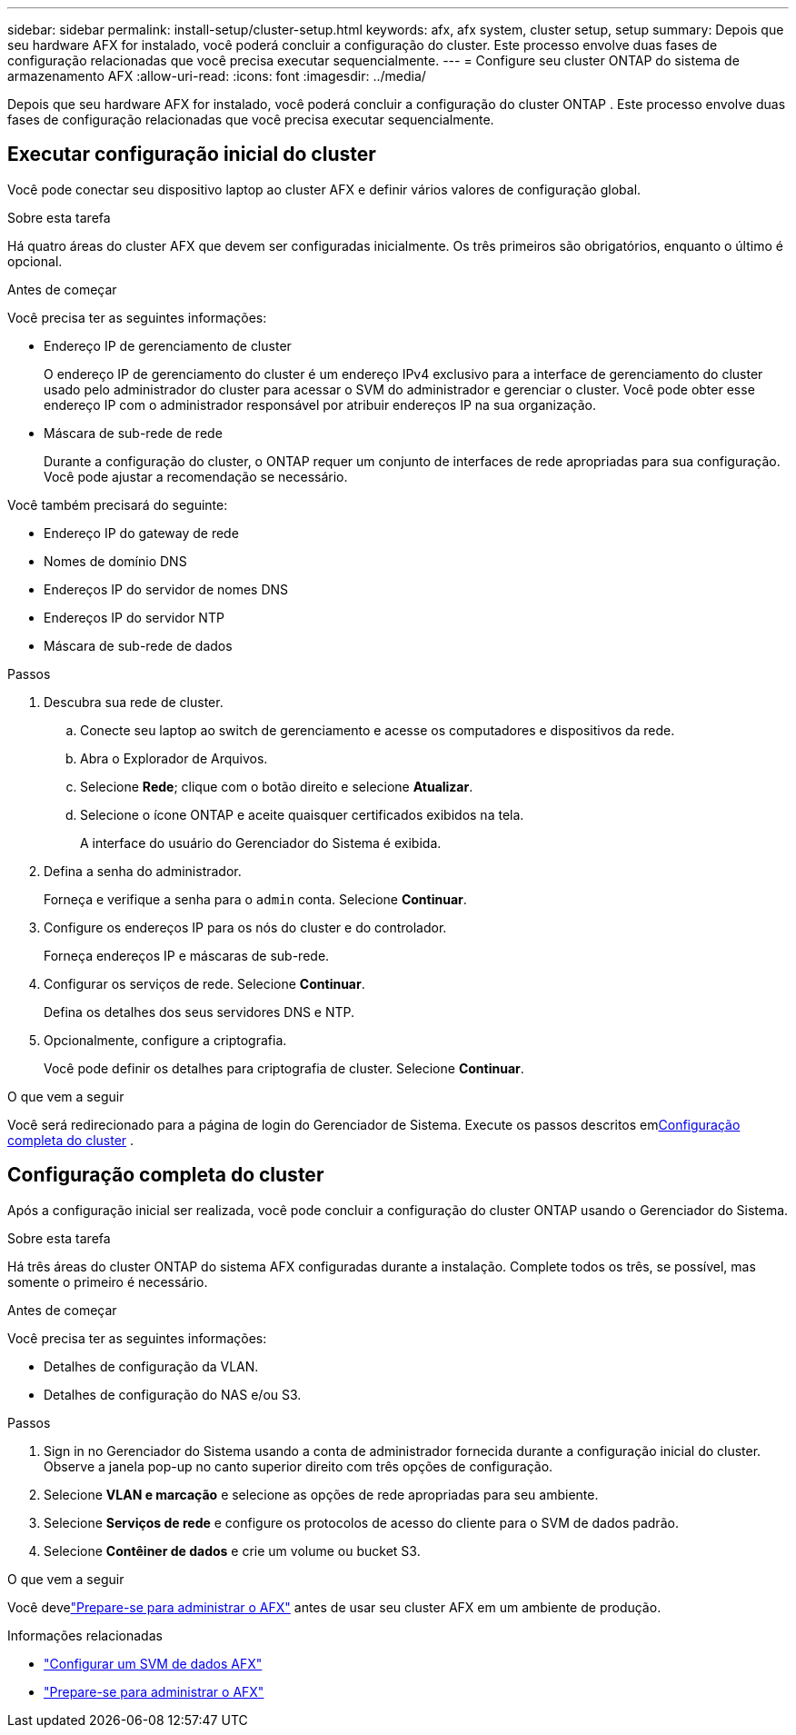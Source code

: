 ---
sidebar: sidebar 
permalink: install-setup/cluster-setup.html 
keywords: afx, afx system, cluster setup, setup 
summary: Depois que seu hardware AFX for instalado, você poderá concluir a configuração do cluster.  Este processo envolve duas fases de configuração relacionadas que você precisa executar sequencialmente. 
---
= Configure seu cluster ONTAP do sistema de armazenamento AFX
:allow-uri-read: 
:icons: font
:imagesdir: ../media/


[role="lead"]
Depois que seu hardware AFX for instalado, você poderá concluir a configuração do cluster ONTAP .  Este processo envolve duas fases de configuração relacionadas que você precisa executar sequencialmente.



== Executar configuração inicial do cluster

Você pode conectar seu dispositivo laptop ao cluster AFX e definir vários valores de configuração global.

.Sobre esta tarefa
Há quatro áreas do cluster AFX que devem ser configuradas inicialmente.  Os três primeiros são obrigatórios, enquanto o último é opcional.

.Antes de começar
Você precisa ter as seguintes informações:

* Endereço IP de gerenciamento de cluster
+
O endereço IP de gerenciamento do cluster é um endereço IPv4 exclusivo para a interface de gerenciamento do cluster usado pelo administrador do cluster para acessar o SVM do administrador e gerenciar o cluster.  Você pode obter esse endereço IP com o administrador responsável por atribuir endereços IP na sua organização.

* Máscara de sub-rede de rede
+
Durante a configuração do cluster, o ONTAP requer um conjunto de interfaces de rede apropriadas para sua configuração.  Você pode ajustar a recomendação se necessário.



Você também precisará do seguinte:

* Endereço IP do gateway de rede
* Nomes de domínio DNS
* Endereços IP do servidor de nomes DNS
* Endereços IP do servidor NTP
* Máscara de sub-rede de dados


.Passos
. Descubra sua rede de cluster.
+
.. Conecte seu laptop ao switch de gerenciamento e acesse os computadores e dispositivos da rede.
.. Abra o Explorador de Arquivos.
.. Selecione *Rede*; clique com o botão direito e selecione *Atualizar*.
.. Selecione o ícone ONTAP e aceite quaisquer certificados exibidos na tela.
+
A interface do usuário do Gerenciador do Sistema é exibida.



. Defina a senha do administrador.
+
Forneça e verifique a senha para o `admin` conta. Selecione *Continuar*.

. Configure os endereços IP para os nós do cluster e do controlador.
+
Forneça endereços IP e máscaras de sub-rede.

. Configurar os serviços de rede. Selecione *Continuar*.
+
Defina os detalhes dos seus servidores DNS e NTP.

. Opcionalmente, configure a criptografia.
+
Você pode definir os detalhes para criptografia de cluster. Selecione *Continuar*.



.O que vem a seguir
Você será redirecionado para a página de login do Gerenciador de Sistema.  Execute os passos descritos em<<Configuração completa do cluster>> .



== Configuração completa do cluster

Após a configuração inicial ser realizada, você pode concluir a configuração do cluster ONTAP usando o Gerenciador do Sistema.

.Sobre esta tarefa
Há três áreas do cluster ONTAP do sistema AFX configuradas durante a instalação.  Complete todos os três, se possível, mas somente o primeiro é necessário.

.Antes de começar
Você precisa ter as seguintes informações:

* Detalhes de configuração da VLAN.
* Detalhes de configuração do NAS e/ou S3.


.Passos
. Sign in no Gerenciador do Sistema usando a conta de administrador fornecida durante a configuração inicial do cluster.  Observe a janela pop-up no canto superior direito com três opções de configuração.
. Selecione *VLAN e marcação* e selecione as opções de rede apropriadas para seu ambiente.
. Selecione *Serviços de rede* e configure os protocolos de acesso do cliente para o SVM de dados padrão.
. Selecione *Contêiner de dados* e crie um volume ou bucket S3.


.O que vem a seguir
Você develink:../get-started/prepare-cluster-admin.html["Prepare-se para administrar o AFX"] antes de usar seu cluster AFX em um ambiente de produção.

.Informações relacionadas
* link:../administer/configure-svm.html["Configurar um SVM de dados AFX"]
* link:../get-started/prepare-cluster-admin.html["Prepare-se para administrar o AFX"]

